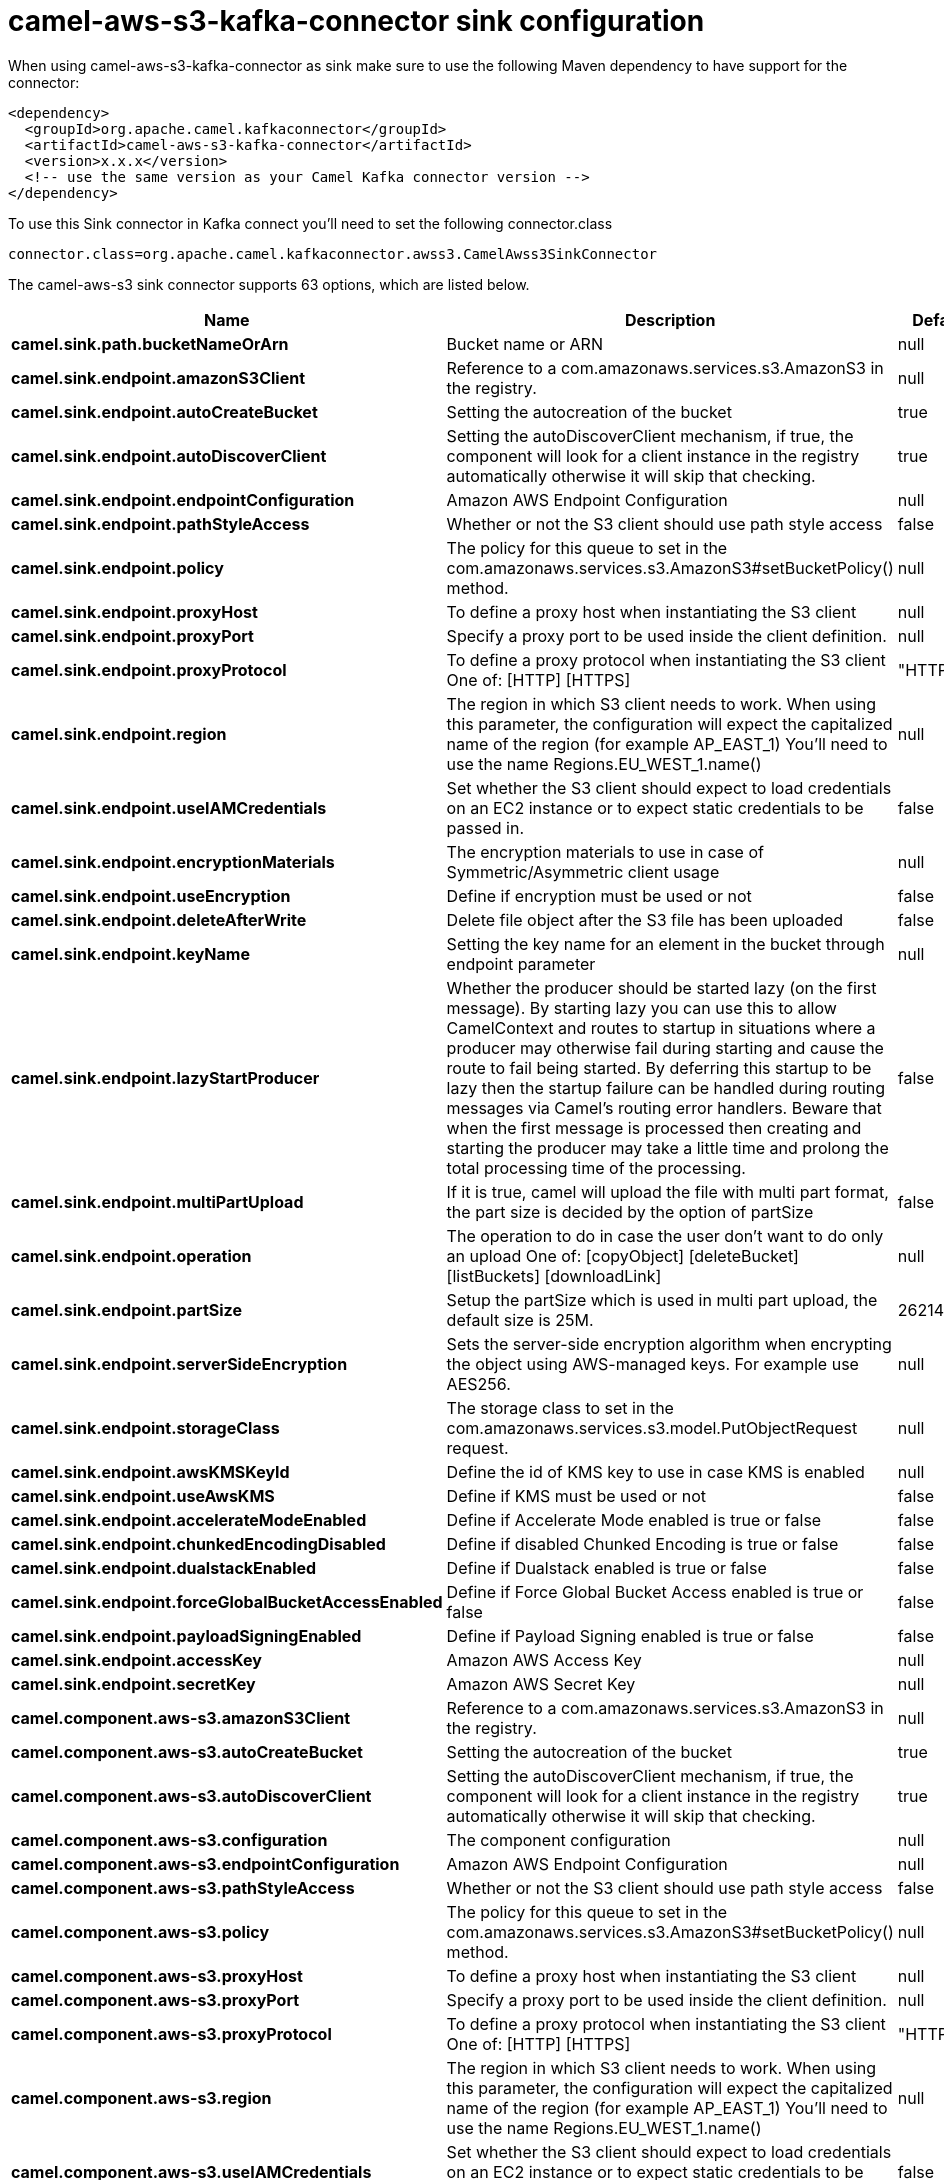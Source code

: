 // kafka-connector options: START
[[camel-aws-s3-kafka-connector-sink]]
= camel-aws-s3-kafka-connector sink configuration

When using camel-aws-s3-kafka-connector as sink make sure to use the following Maven dependency to have support for the connector:

[source,xml]
----
<dependency>
  <groupId>org.apache.camel.kafkaconnector</groupId>
  <artifactId>camel-aws-s3-kafka-connector</artifactId>
  <version>x.x.x</version>
  <!-- use the same version as your Camel Kafka connector version -->
</dependency>
----

To use this Sink connector in Kafka connect you'll need to set the following connector.class

[source,java]
----
connector.class=org.apache.camel.kafkaconnector.awss3.CamelAwss3SinkConnector
----


The camel-aws-s3 sink connector supports 63 options, which are listed below.



[width="100%",cols="2,5,^1,1,1",options="header"]
|===
| Name | Description | Default | Required | Priority
| *camel.sink.path.bucketNameOrArn* | Bucket name or ARN | null | true | HIGH
| *camel.sink.endpoint.amazonS3Client* | Reference to a com.amazonaws.services.s3.AmazonS3 in the registry. | null | false | MEDIUM
| *camel.sink.endpoint.autoCreateBucket* | Setting the autocreation of the bucket | true | false | MEDIUM
| *camel.sink.endpoint.autoDiscoverClient* | Setting the autoDiscoverClient mechanism, if true, the component will look for a client instance in the registry automatically otherwise it will skip that checking. | true | false | MEDIUM
| *camel.sink.endpoint.endpointConfiguration* | Amazon AWS Endpoint Configuration | null | false | MEDIUM
| *camel.sink.endpoint.pathStyleAccess* | Whether or not the S3 client should use path style access | false | false | MEDIUM
| *camel.sink.endpoint.policy* | The policy for this queue to set in the com.amazonaws.services.s3.AmazonS3#setBucketPolicy() method. | null | false | MEDIUM
| *camel.sink.endpoint.proxyHost* | To define a proxy host when instantiating the S3 client | null | false | MEDIUM
| *camel.sink.endpoint.proxyPort* | Specify a proxy port to be used inside the client definition. | null | false | MEDIUM
| *camel.sink.endpoint.proxyProtocol* | To define a proxy protocol when instantiating the S3 client One of: [HTTP] [HTTPS] | "HTTPS" | false | MEDIUM
| *camel.sink.endpoint.region* | The region in which S3 client needs to work. When using this parameter, the configuration will expect the capitalized name of the region (for example AP_EAST_1) You'll need to use the name Regions.EU_WEST_1.name() | null | false | MEDIUM
| *camel.sink.endpoint.useIAMCredentials* | Set whether the S3 client should expect to load credentials on an EC2 instance or to expect static credentials to be passed in. | false | false | MEDIUM
| *camel.sink.endpoint.encryptionMaterials* | The encryption materials to use in case of Symmetric/Asymmetric client usage | null | false | MEDIUM
| *camel.sink.endpoint.useEncryption* | Define if encryption must be used or not | false | false | MEDIUM
| *camel.sink.endpoint.deleteAfterWrite* | Delete file object after the S3 file has been uploaded | false | false | MEDIUM
| *camel.sink.endpoint.keyName* | Setting the key name for an element in the bucket through endpoint parameter | null | false | MEDIUM
| *camel.sink.endpoint.lazyStartProducer* | Whether the producer should be started lazy (on the first message). By starting lazy you can use this to allow CamelContext and routes to startup in situations where a producer may otherwise fail during starting and cause the route to fail being started. By deferring this startup to be lazy then the startup failure can be handled during routing messages via Camel's routing error handlers. Beware that when the first message is processed then creating and starting the producer may take a little time and prolong the total processing time of the processing. | false | false | MEDIUM
| *camel.sink.endpoint.multiPartUpload* | If it is true, camel will upload the file with multi part format, the part size is decided by the option of partSize | false | false | MEDIUM
| *camel.sink.endpoint.operation* | The operation to do in case the user don't want to do only an upload One of: [copyObject] [deleteBucket] [listBuckets] [downloadLink] | null | false | MEDIUM
| *camel.sink.endpoint.partSize* | Setup the partSize which is used in multi part upload, the default size is 25M. | 26214400L | false | MEDIUM
| *camel.sink.endpoint.serverSideEncryption* | Sets the server-side encryption algorithm when encrypting the object using AWS-managed keys. For example use AES256. | null | false | MEDIUM
| *camel.sink.endpoint.storageClass* | The storage class to set in the com.amazonaws.services.s3.model.PutObjectRequest request. | null | false | MEDIUM
| *camel.sink.endpoint.awsKMSKeyId* | Define the id of KMS key to use in case KMS is enabled | null | false | MEDIUM
| *camel.sink.endpoint.useAwsKMS* | Define if KMS must be used or not | false | false | MEDIUM
| *camel.sink.endpoint.accelerateModeEnabled* | Define if Accelerate Mode enabled is true or false | false | false | MEDIUM
| *camel.sink.endpoint.chunkedEncodingDisabled* | Define if disabled Chunked Encoding is true or false | false | false | MEDIUM
| *camel.sink.endpoint.dualstackEnabled* | Define if Dualstack enabled is true or false | false | false | MEDIUM
| *camel.sink.endpoint.forceGlobalBucketAccessEnabled* | Define if Force Global Bucket Access enabled is true or false | false | false | MEDIUM
| *camel.sink.endpoint.payloadSigningEnabled* | Define if Payload Signing enabled is true or false | false | false | MEDIUM
| *camel.sink.endpoint.accessKey* | Amazon AWS Access Key | null | false | MEDIUM
| *camel.sink.endpoint.secretKey* | Amazon AWS Secret Key | null | false | MEDIUM
| *camel.component.aws-s3.amazonS3Client* | Reference to a com.amazonaws.services.s3.AmazonS3 in the registry. | null | false | MEDIUM
| *camel.component.aws-s3.autoCreateBucket* | Setting the autocreation of the bucket | true | false | MEDIUM
| *camel.component.aws-s3.autoDiscoverClient* | Setting the autoDiscoverClient mechanism, if true, the component will look for a client instance in the registry automatically otherwise it will skip that checking. | true | false | MEDIUM
| *camel.component.aws-s3.configuration* | The component configuration | null | false | MEDIUM
| *camel.component.aws-s3.endpointConfiguration* | Amazon AWS Endpoint Configuration | null | false | MEDIUM
| *camel.component.aws-s3.pathStyleAccess* | Whether or not the S3 client should use path style access | false | false | MEDIUM
| *camel.component.aws-s3.policy* | The policy for this queue to set in the com.amazonaws.services.s3.AmazonS3#setBucketPolicy() method. | null | false | MEDIUM
| *camel.component.aws-s3.proxyHost* | To define a proxy host when instantiating the S3 client | null | false | MEDIUM
| *camel.component.aws-s3.proxyPort* | Specify a proxy port to be used inside the client definition. | null | false | MEDIUM
| *camel.component.aws-s3.proxyProtocol* | To define a proxy protocol when instantiating the S3 client One of: [HTTP] [HTTPS] | "HTTPS" | false | MEDIUM
| *camel.component.aws-s3.region* | The region in which S3 client needs to work. When using this parameter, the configuration will expect the capitalized name of the region (for example AP_EAST_1) You'll need to use the name Regions.EU_WEST_1.name() | null | false | MEDIUM
| *camel.component.aws-s3.useIAMCredentials* | Set whether the S3 client should expect to load credentials on an EC2 instance or to expect static credentials to be passed in. | false | false | MEDIUM
| *camel.component.aws-s3.encryptionMaterials* | The encryption materials to use in case of Symmetric/Asymmetric client usage | null | false | MEDIUM
| *camel.component.aws-s3.useEncryption* | Define if encryption must be used or not | false | false | MEDIUM
| *camel.component.aws-s3.deleteAfterWrite* | Delete file object after the S3 file has been uploaded | false | false | MEDIUM
| *camel.component.aws-s3.keyName* | Setting the key name for an element in the bucket through endpoint parameter | null | false | MEDIUM
| *camel.component.aws-s3.lazyStartProducer* | Whether the producer should be started lazy (on the first message). By starting lazy you can use this to allow CamelContext and routes to startup in situations where a producer may otherwise fail during starting and cause the route to fail being started. By deferring this startup to be lazy then the startup failure can be handled during routing messages via Camel's routing error handlers. Beware that when the first message is processed then creating and starting the producer may take a little time and prolong the total processing time of the processing. | false | false | MEDIUM
| *camel.component.aws-s3.multiPartUpload* | If it is true, camel will upload the file with multi part format, the part size is decided by the option of partSize | false | false | MEDIUM
| *camel.component.aws-s3.operation* | The operation to do in case the user don't want to do only an upload One of: [copyObject] [deleteBucket] [listBuckets] [downloadLink] | null | false | MEDIUM
| *camel.component.aws-s3.partSize* | Setup the partSize which is used in multi part upload, the default size is 25M. | 26214400L | false | MEDIUM
| *camel.component.aws-s3.serverSideEncryption* | Sets the server-side encryption algorithm when encrypting the object using AWS-managed keys. For example use AES256. | null | false | MEDIUM
| *camel.component.aws-s3.storageClass* | The storage class to set in the com.amazonaws.services.s3.model.PutObjectRequest request. | null | false | MEDIUM
| *camel.component.aws-s3.awsKMSKeyId* | Define the id of KMS key to use in case KMS is enabled | null | false | MEDIUM
| *camel.component.aws-s3.useAwsKMS* | Define if KMS must be used or not | false | false | MEDIUM
| *camel.component.aws-s3.accelerateModeEnabled* | Define if Accelerate Mode enabled is true or false | false | false | MEDIUM
| *camel.component.aws-s3.chunkedEncodingDisabled* | Define if disabled Chunked Encoding is true or false | false | false | MEDIUM
| *camel.component.aws-s3.dualstackEnabled* | Define if Dualstack enabled is true or false | false | false | MEDIUM
| *camel.component.aws-s3.forceGlobalBucketAccess Enabled* | Define if Force Global Bucket Access enabled is true or false | false | false | MEDIUM
| *camel.component.aws-s3.payloadSigningEnabled* | Define if Payload Signing enabled is true or false | false | false | MEDIUM
| *camel.component.aws-s3.autowiredEnabled* | Whether autowiring is enabled. This is used for automatic autowiring options (the option must be marked as autowired) by looking up in the registry to find if there is a single instance of matching type, which then gets configured on the component. This can be used for automatic configuring JDBC data sources, JMS connection factories, AWS Clients, etc. | true | false | MEDIUM
| *camel.component.aws-s3.accessKey* | Amazon AWS Access Key | null | false | MEDIUM
| *camel.component.aws-s3.secretKey* | Amazon AWS Secret Key | null | false | MEDIUM
|===



The camel-aws-s3 sink connector supports 1 converters out of the box, which are listed below.



[source,java]
----

org.apache.camel.kafkaconnector.awss3.converters.S3ObjectConverter

----



The camel-aws-s3 sink connector supports 1 transforms out of the box, which are listed below.



[source,java]
----

org.apache.camel.kafkaconnector.awss3.transformers.S3ObjectTransforms

----



The camel-aws-s3 sink connector has no aggregation strategies out of the box.
// kafka-connector options: END
